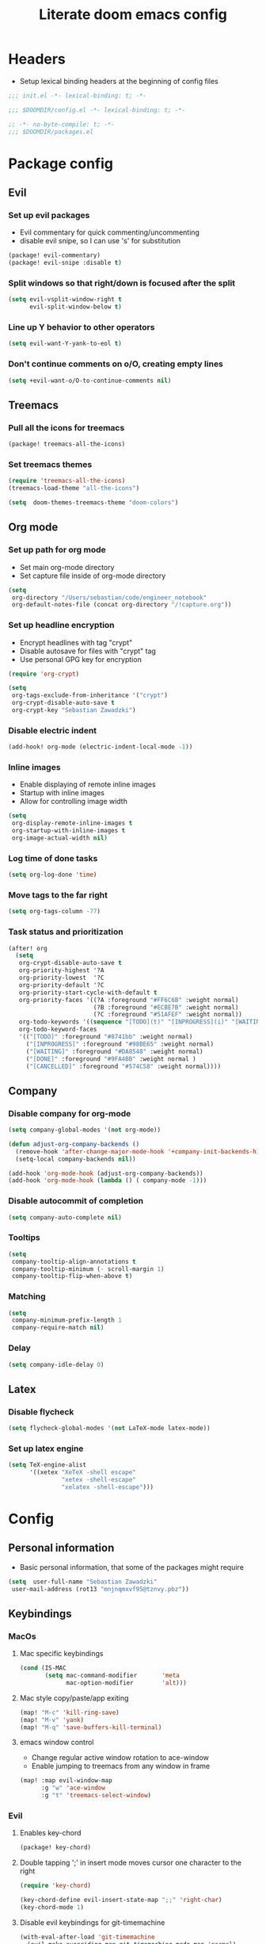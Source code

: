 #+TITLE: Literate doom emacs config

* Headers
- Setup lexical binding headers at the beginning of config files
#+begin_src emacs-lisp :tangle init.el
;;; init.el -*- lexical-binding: t; -*-
#+end_src

#+begin_src emacs-lisp :tangle config.el
;;; $DOOMDIR/config.el -*- lexical-binding: t; -*-
#+end_src

#+begin_src emacs-lisp :tangle packages.el
;; -*- no-byte-compile: t; -*-
;;; $DOOMDIR/packages.el
#+end_src


* Package config
** Evil
*** Set up evil packages
  - Evil commentary for quick commenting/uncommenting
  - disable evil snipe, so I can use 's' for substitution
#+begin_src emacs-lisp :tangle packages.el
(package! evil-commentary)
(package! evil-snipe :disable t)
#+end_src

*** Split windows so that right/down is focused after the split
#+begin_src emacs-lisp :tangle config.el
(setq evil-vsplit-window-right t
      evil-split-window-below t)
#+end_src

*** Line up Y behavior to other operators
#+begin_src emacs-lisp :tangle config.el
 (setq evil-want-Y-yank-to-eol t)
#+end_src

*** Don't continue comments on o/O, creating empty lines
#+begin_src emacs-lisp :tangle config.el
(setq +evil-want-o/O-to-continue-comments nil)
#+end_src


** Treemacs
*** Pull all the icons for treemacs
#+begin_src emacs-lisp :tangle packages.el
(package! treemacs-all-the-icons)
#+end_src

*** Set treemacs themes
#+begin_src emacs-lisp :tangle config.el
(require 'treemacs-all-the-icons)
(treemacs-load-theme "all-the-icons")

(setq  doom-themes-treemacs-theme "doom-colors")
#+end_src


** Org mode
*** Set up path for org mode
- Set main org-mode directory
- Set capture file inside of org-mode directory
#+begin_src emacs-lisp :tangle config.el
(setq
 org-directory "/Users/sebastian/code/engineer_notebook"
 org-default-notes-file (concat org-directory "/!capture.org"))
#+end_src

*** Set up headline encryption
- Encrypt headlines with tag "crypt"
- Disable autosave for files with "crypt" tag
- Use personal GPG key for encryption
#+begin_src emacs-lisp :tangle config.el
(require 'org-crypt)

(setq
 org-tags-exclude-from-inheritance '("crypt")
 org-crypt-disable-auto-save t
 org-crypt-key "Sebastian Zawadzki")
#+end_src

*** Disable electric indent
#+begin_src emacs-lisp :tangle config.el
(add-hook! org-mode (electric-indent-local-mode -1))
#+end_src

*** Inline images
- Enable displaying of remote inline images
- Startup with inline images
- Allow for controlling image width
#+begin_src emacs-lisp :tangle config.el
(setq
 org-display-remote-inline-images t
 org-startup-with-inline-images t
 org-image-actual-width nil)
#+end_src

*** Log time of done tasks
#+begin_src emacs-lisp :tangle config.el
(setq org-log-done 'time)
#+end_src

*** Move tags to the far right
#+begin_src emacs-lisp :tangle config.el
(setq org-tags-column -77)
#+end_src

*** Task status and prioritization
#+begin_src emacs-lisp :tangle config.el
(after! org
  (setq
   org-crypt-disable-auto-save t
   org-priority-highest '?A
   org-priority-lowest  '?C
   org-priority-default '?C
   org-priority-start-cycle-with-default t
   org-priority-faces '((?A :foreground "#FF6C6B" :weight normal)
                        (?B :foreground "#ECBE7B" :weight normal)
                        (?C :foreground "#51AFEF" :weight normal))
   org-todo-keywords '((sequence "[TODO](t)" "[INPROGRESS](i)" "[WAITING](w)"  "|" "[DONE](d)" "[CANCELLED](c)"))
   org-todo-keyword-faces
   '(("[TODO]" :foreground "#8741bb" :weight normal)
     ("[INPROGRESS]" :foreground "#98BE65" :weight normal)
     ("[WAITING]" :foreground "#DA8548" :weight normal)
     ("[DONE]" :foreground "#9FA4BB" :weight normal )
     ("[CANCELLED]" :foreground "#574C58" :weight normal))))
#+end_src


** Company
*** Disable company for org-mode
#+begin_src emacs-lisp :tangle config.el
(setq company-global-modes '(not org-mode))

(defun adjust-org-company-backends ()
  (remove-hook 'after-change-major-mode-hook '+company-init-backends-h)
  (setq-local company-backends nil))

(add-hook 'org-mode-hook (adjust-org-company-backends))
(add-hook 'org-mode-hook (lambda () ( company-mode -1)))
#+end_src

*** Disable autocommit of completion
#+begin_src emacs-lisp :tangle config.el
(setq company-auto-complete nil)
#+end_src

*** Tooltips
#+begin_src emacs-lisp :tangle config.el
(setq
 company-tooltip-align-annotations t
 company-tooltip-minimum (- scroll-margin 1)
 company-tooltip-flip-when-above t)
#+end_src

*** Matching
#+begin_src emacs-lisp :tangle config.el
(setq
 company-minimum-prefix-length 1
 company-require-match nil)
#+end_src

*** Delay
#+begin_src emacs-lisp :tangle config.el
(setq company-idle-delay 0)
#+end_src


** Latex
*** Disable flycheck
#+begin_src emacs-lisp :tangle config.el
(setq flycheck-global-modes '(not LaTeX-mode latex-mode))
#+end_src

*** Set up latex engine
#+begin_src emacs-lisp :tangle config.el
(setq TeX-engine-alist
      '((xetex "XeTeX -shell escape"
               "xetex -shell-escape"
               "xelatex -shell-escape")))
#+end_src


* Config
** Personal information
- Basic personal information, that some of the packages might require
#+begin_src emacs-lisp :tangle config.el
(setq  user-full-name "Sebastian Zawadzki"
 user-mail-address (rot13 "mnjnqmxvf95@tznvy.pbz"))
#+end_src


** Keybindings
*** MacOs
**** Mac specific keybindings
#+begin_src emacs-lisp :tangle config.el
(cond (IS-MAC
       (setq mac-command-modifier       'meta
             mac-option-modifier        'alt)))
#+end_src


**** Mac style copy/paste/app exiting
#+begin_src emacs-lisp :tangle config.el
(map! "M-c" 'kill-ring-save)
(map! "M-v" 'yank)
(map! "M-q" 'save-buffers-kill-terminal)
#+end_src


**** emacs window control
- Change regular active window rotation to ace-window
- Enable jumping to treemacs from any window in frame
#+begin_src emacs-lisp :tangle config.el
(map! :map evil-window-map
      :g "w" 'ace-window
      :g "t" 'treemacs-select-window)
#+end_src


*** Evil
**** Enables key-chord
#+begin_src emacs-lisp :tangle packages.el
(package! key-chord)
#+end_src

**** Double tapping ';' in insert mode moves cursor one character to the right
#+begin_src emacs-lisp :tangle config.el
(require 'key-chord)

(key-chord-define evil-insert-state-map ";;" 'right-char)
(key-chord-mode 1)
#+end_src

**** Disable evil keybindings for git-timemachine
#+begin_src emacs-lisp :tangle config.el
(with-eval-after-load 'git-timemachine
  (evil-make-overriding-map git-timemachine-mode-map 'normal)
  (add-hook 'git-timemachine-mode-hook #'evil-normalize-keymaps))
#+end_src


*** Org mode
**** org-mode-map
- Set keybind for decryption of entries
- Set keybind for showing inline images
- Force tab to use org-cycle instead of faultly switching to company after reload
#+begin_src emacs-lisp :tangle config.el
(map! :map org-mode-map
      :localleader "$" 'org-decrypt-entry
      :localleader "a i" 'org-display-inline-images
      "<tab>" 'org-cycle)
#+end_src

*** Set visual line movement via gj and gk
#+begin_src emacs-lisp :tangle config.el
(after! org
  (map! :nv "gj" #'evil-next-visual-line
        :nv "gk" #'evil-previous-visual-line))
#+end_src


** Appearance
*** Emacs theme
**** Default fallback theme
#+begin_src emacs-lisp :tangle config.el
(setq doom-theme 'doom-one)
#+end_src

**** Day/Night mode switching function (based on emacs-plus patch)
#+begin_src emacs-lisp :tangle config.el
(defun my/apply-theme (appearance)
  (mapc #'disable-theme custom-enabled-themes)
  (pcase appearance
    ('light (setq doom-theme 'doom-one-light)
             (load-theme 'doom-one-light t))
    ('dark (setq doom-theme 'doom-one)
             (load-theme 'doom-one t))))

(add-hook 'ns-system-appearance-change-functions #'my/apply-theme)
#+end_src

**** Set font
#+begin_src emacs-lisp :tangle config.el
(setq  doom-font (font-spec :family "FiraCode Nerd Font" :style "Retina" :size 12))
#+end_src

**** Start emacs maximized
#+begin_src emacs-lisp :tangle config.el
(setq initial-frame-alist '((fullscreen . maximized)))
#+end_src

**** Set frame title and icon
#+begin_src emacs-lisp :tangle config.el
(setq-default
 frame-title-format '("Doom")
 ns-use-proxy-icon nil)
#+end_src

**** Make window indicator more visible
#+begin_src emacs-lisp :tangle config.el
(custom-set-faces!
  '(aw-leading-char-face
    :foreground "red"
    :weight bold :height 1.5 ))
#+end_src


*** Modeline
- Setup icons for modeline
#+begin_src emacs-lisp :tangle config.el
(setq
 doom-modeline-icon (display-graphic-p)
 doom-modeline-major-mode-icon t
 doom-modeline-major-mode-color-icon t
 doom-modeline-buffer-state-icon t)
#+end_src


*** Org mode
**** Headlines
#+begin_src emacs-lisp :tangle config.el
(setq org-superstar-headline-bullets-list '("⁖"))

(after! org
  (custom-set-faces!
    '(org-level-1 :height 1.04 :inherit outline-1)
    '(org-level-2 :height 1.04 :inherit outline-2)
    '(org-level-3 :height 1.04 :inherit outline-3)
    '(org-level-4 :height 1.04 :inherit outline-4)
    '(org-level-5 :height 1.04 :inherit outline-5)
    '(org-level-6 :height 1.04 :inherit outline-6)
    '(org-level-7 :height 1.04 :inherit outline-7)
    '(org-level-8 :height 1.04 :inherit outline-8)))
#+end_src

**** Bullet points
- disable superstar, and replace with dot
#+begin_src emacs-lisp :tangle config.el
(setq org-superstar-prettify-item-bullets nil)

(font-lock-add-keywords 'org-mode
 '(("^ *\\([-]\\) "
 (0 (prog1 () (compose-region (match-beginning 1) (match-end 1) "•"))))))
#+end_src

**** Checkboxes
#+begin_src emacs-lisp :tangle config.el
(add-hook 'org-mode-hook (lambda ()
  (push '("[ ]" . "") prettify-symbols-alist)
  (push '("[-]" . "" ) prettify-symbols-alist)
  (push '("[X]" . "" ) prettify-symbols-alist)
  (push '("[#A]" . "⁂" ) prettify-symbols-alist)
  (push '("[#B]" . "⁑" ) prettify-symbols-alist)
  (push '("[#C]" . "⁕" ) prettify-symbols-alist)
  (prettify-symbols-mode)))
#+end_src


** Behavior
*** Set default tab-width
#+begin_src emacs-lisp :tangle config.el
(setq-default tab-width 2)
#+end_src

*** Relative numbers
#+begin_src emacs-lisp :tangle config.el
(setq  display-line-numbers-type 'relative)
#+end_src

*** Set scroll margin
#+begin_src emacs-lisp :tangle config.el
(setq scroll-margin 5)
#+end_src

*** Always make windows proportional after splitting
#+begin_src emacs-lisp :tangle config.el
(setq-default window-combination-resize t)
#+end_src

*** Truncate ellipsis
#+begin_src emacs-lisp :tangle config.el
(setq-default truncate-string-ellipsis "…")
#+end_src

*** Disable final newline in files
#+begin_src emacs-lisp :tangle config.el
(setq require-final-newline nil)
#+end_src


*** Uniquify
#+begin_src emacs-lisp :tangle config.el
(require 'uniquify)

(setq-default
 uniquify-buffer-name-style 'forward)

(setq
 uniquify-separator "/"
 uniquify-after-kill-buffer-p t
 uniquify-ignore-buffers-re "^\\*")
#+end_src


*** Files
**** Enable autosave
#+begin_src emacs-lisp :tangle config.el
(setq auto-save-default t)
#+end_src

**** Auto backup files
#+begin_src emacs-lisp :tangle config.el
(setq make-backup-files t)
#+end_src


*** Misc
**** Truncate doom dashboard
#+begin_src emacs-lisp :tangle config.el
(setq +doom-dashboard-menu-sections (cl-subseq +doom-dashboard-menu-sections 0 2))
#+end_src

**** Projectile
#+begin_src emacs-lisp :tangle config.el
(setq projectile-project-search-path '("~/code"))
#+end_src

**** Fish completion
#+begin_src emacs-lisp :tangle config.el
(when (and (executable-find "fish")
           (require 'fish-completion nil t))
  (global-fish-completion-mode))
#+end_src

**** Packages
#+begin_src emacs-lisp :tangle packages.el
(package! restclient)
(package! tldr)
#+end_src


* Doom
- This is main doom configuration file
#+begin_src emacs-lisp :tangle init.el
(doom! :input

       :completion
       (company +tng)          ; the ultimate code completion backend
       (helm
        +fuzzy
        +icons)              ; the *other* search engine for love and life

       :ui
       doom              ; what makes DOOM look the way it does
       doom-dashboard    ; a nifty splash screen for Emacs
       doom-quit         ; DOOM quit-message prompts when you quit Emacs
       ;;hydra
       indent-guides     ; highlighted indent columns
       modeline          ; snazzy, Atom-inspired modeline, plus API
       ;;nav-flash         ; blink cursor line after big motions
       ophints           ; highlight the region an operation acts on
       (popup
        +defaults
        +all)   ; tame sudden yet inevitable temporary windows
       treemacs          ; a project drawer, like neotree but cooler
       unicode           ; extended unicode support for various languages
       vc-gutter         ; vcs diff in the fringe
       vi-tilde-fringe   ; fringe tildes to mark beyond EOB
       (window-select +numbers)     ; visually switch windows
       workspaces        ; tab emulation, persistence & separate workspaces
       zen               ; distraction-free coding or writing

       :editor
       (evil +everywhere); come to the dark side, we have cookies
       file-templates    ; auto-snippets for empty files
       fold              ; (nigh) universal code folding
       (format +onsave)  ; automated prettiness
       ;;god               ; run Emacs commands without modifier keys
       ;;lispy             ; vim for lisp, for people who don't like vim
       ;;multiple-cursors  ; editing in many places at once
       ;;objed             ; text object editing for the innocent
       ;; parinfer          ; turn lisp into python, sort of
       ;;rotate-text       ; cycle region at point between text candidates
       snippets          ; my elves. They type so I don't have to
       ;;word-wrap         ; soft wrapping with language-aware indent

       :emacs
       ( dired +icons)             ; making dired pretty [functional] directory editor
       electric          ; smarter, keyword-based electric-indent
       ( ibuffer +icons )         ; interactive buffer management
       ( undo +tree )              ; persistent, smarter undo for your inevitable mistakes
       vc                ; version-control and Emacs, sitting in a tree

       :term
       vterm             ; the best terminal emulation in Emacs

       :checkers
       syntax              ; tasing you for every semicolon you forget
       ;;(spell +flyspell) ; tasing you for misspelling mispelling
       ;;grammar           ; tasing grammar mistake every you make

       :tools
       ansible
       ;; (debugger +lsp)          ; FIXME stepping through code, to help you add bugs
       ;; direnv
       docker
       ;;editorconfig      ; let someone else argue about tabs vs spaces
       ;;ein               ; tame Jupyter notebooks with emacs
       (eval +overlay)     ; run code, run (also, repls)
       ;;gist              ; interacting with github gists
       lookup              ; navigate your code and its documentation
       (lsp +elgot)                 ; M-x vscode
       magit             ; a git porcelain for Emacs
       make              ; run make tasks from Emacs
       ;;pass              ; password manager for nerds
       pdf               ; pdf enhancements
       ;;prodigy           ; FIXME managing external services & code builders
       rgb               ; creating color strings
       ;;taskrunner        ; taskrunner for all your projects
       terraform         ; infrastructure as code
       ;;tmux              ; an API for interacting with tmux
       upload            ; map local to remote projects via ssh/ftp

       :os
       (:if IS-MAC macos)  ; improve compatibility with macOS

       :lang
       data              ; config/data formats
       emacs-lisp        ; drown in parentheses
       (go +lsp)         ; the hipster dialect
       json              ; At least it ain't XML
       (latex
        +lsp
        +latexmk)             ; writing papers in Emacs has never been so fun
       markdown          ; writing docs for people to ignore
       (org
        +pretty
        +pomodoro
        +dragndrop
        )               ; organize your plain life in plain text
       (python
       +lsp
       +pyright
       );beautiful is better than ugly
       (sh
        +powershell
        +lsp)                ; she sells {ba,z,fi}sh shells on the C xor
       yaml              ; JSON, but readable

       :email

       :app
       calendar

       :config
       literate
       (default +bindings +smartparens))
#+end_src
